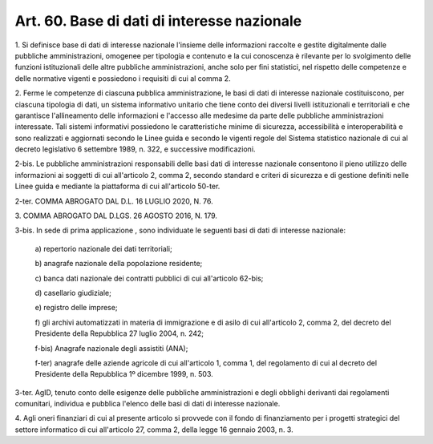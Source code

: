.. _art60:

Art. 60. Base di dati di interesse nazionale
^^^^^^^^^^^^^^^^^^^^^^^^^^^^^^^^^^^^^^^^^^^^



1\. Si definisce base di dati di interesse nazionale l'insieme delle informazioni raccolte e gestite digitalmente dalle pubbliche amministrazioni, omogenee per tipologia e contenuto e la cui conoscenza è rilevante per lo svolgimento delle funzioni istituzionali delle altre pubbliche amministrazioni, anche solo per fini statistici, nel rispetto delle competenze e delle normative vigenti e possiedono i requisiti di cui al comma 2.

2\. Ferme le competenze di ciascuna pubblica amministrazione, le basi di dati di interesse nazionale costituiscono, per ciascuna tipologia di dati, un sistema informativo unitario che tiene conto dei diversi livelli istituzionali e territoriali e che garantisce l'allineamento delle informazioni e l'accesso alle medesime da parte delle pubbliche amministrazioni interessate. Tali sistemi informativi possiedono le caratteristiche minime di sicurezza, accessibilità e interoperabilità e sono realizzati e aggiornati secondo le Linee guida e secondo le vigenti regole del Sistema statistico nazionale di cui al decreto legislativo 6 settembre 1989, n. 322, e successive modificazioni.

2-bis\. Le pubbliche amministrazioni responsabili delle basi dati di interesse nazionale consentono il pieno utilizzo delle informazioni ai soggetti di cui all'articolo 2, comma 2, secondo standard e criteri di sicurezza e di gestione definiti nelle Linee guida e mediante la piattaforma di cui all'articolo 50-ter.

2-ter\. COMMA ABROGATO DAL D.L. 16 LUGLIO 2020, N. 76.

3\. COMMA ABROGATO DAL D.LGS. 26 AGOSTO 2016, N. 179.

3-bis\. In sede di prima applicazione , sono individuate le seguenti basi di dati di interesse nazionale:

   a\) repertorio nazionale dei dati territoriali;

   b\) anagrafe nazionale della popolazione residente;

   c\) banca dati nazionale dei contratti pubblici di cui all'articolo 62-bis;

   d\) casellario giudiziale;

   e\) registro delle imprese;

   f\) gli archivi automatizzati in materia di immigrazione e di asilo di cui all'articolo 2, comma 2, del decreto del Presidente della Repubblica 27 luglio 2004, n. 242;

   f-bis\) Anagrafe nazionale degli assistiti (ANA);

   f-ter\) anagrafe delle aziende agricole di cui all'articolo 1, comma 1, del regolamento di cui al decreto del Presidente della Repubblica 1º dicembre 1999, n. 503.

3-ter\. AgID, tenuto conto delle esigenze delle pubbliche amministrazioni e degli obblighi derivanti dai regolamenti comunitari, individua e pubblica l'elenco delle basi di dati di interesse nazionale.

4\. Agli oneri finanziari di cui al presente articolo si provvede con il fondo di finanziamento per i progetti strategici del settore informatico di cui all'articolo 27, comma 2, della legge 16 gennaio 2003, n. 3.

